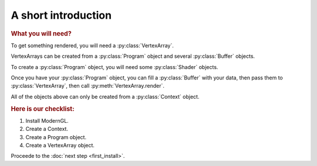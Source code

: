 A short introduction
====================

.. py:module:: moderngl
.. py:currentmodule:: moderngl

.. rubric:: What you will need?

To get something rendered, you will need a :py:class:`VertexArray`.

VertexArrays can be created from a :py:class:`Program` object and several :py:class:`Buffer` objects.

To create a :py:class:`Program` object, you will need some :py:class:`Shader` objects.

Once you have your :py:class:`Program` object, you can fill a :py:class:`Buffer` with your data,
then pass them to :py:class:`VertexArray`, then call :py:meth:`VertexArray.render`.

All of the objects above can only be created from a :py:class:`Context` object.

.. rubric:: Here is our checklist:

1. Install ModernGL.
2. Create a Context.
3. Create a Program object.
4. Create a VertexArray object.

Proceede to the :doc:`next step <first_install>`.
